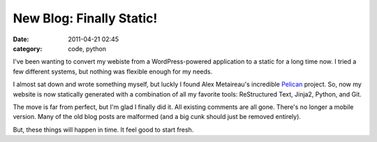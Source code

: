 New Blog: Finally Static!
#########################

:date: 2011-04-21 02:45
:category: code, python

I've been wanting to convert my webiste from a WordPress-powered
application to a static for a long time now. I tried a few different
systems, but nothing was flexible enough for my needs.

I almost sat down and wrote something myself, but luckly I found
Alex Metaireau's incredible
`Pelican <http://docs.notmyidea.org/alexis/pelican/>`_ project. So, now
my  website is now statically generated with a combination of all my
favorite tools: ReStructured Text, Jinja2, Python, and Git.

The move is far from perfect, but I'm glad I finally did it. All existing
comments are all gone. There's no longer a mobile version. Many of the old
blog posts are malformed (and a big cunk should just be removed entirely).

But, these things will happen in time. It feel good to start fresh.
